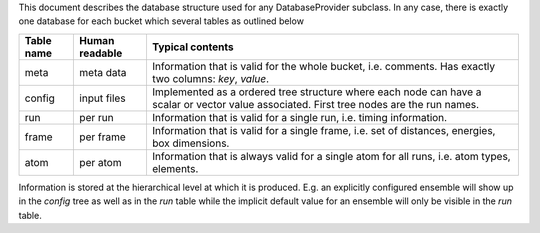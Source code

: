 This document describes the database structure used for any DatabaseProvider subclass. In any case, there is exactly one database for each bucket which several tables as outlined below

=========== ================== =======================================
Table name  Human readable     Typical contents
=========== ================== =======================================
meta        meta data          Information that is valid for the whole bucket, i.e. comments. Has exactly two columns: *key*, *value*.
config      input files        Implemented as a ordered tree structure where each node can have a scalar or vector value associated. First tree nodes are the run names.
run         per run            Information that is valid for a single run, i.e. timing information.
frame       per frame          Information that is valid for a single frame, i.e. set of distances, energies, box dimensions. 
atom        per atom           Information that is always valid for a single atom for all runs, i.e. atom types, elements.
=========== ================== =======================================

Information is stored at the hierarchical level at which it is produced. E.g. an explicitly configured ensemble will show up in the *config* tree as well as in the *run* table while the implicit default value for an ensemble will only be visible in the *run* table.
